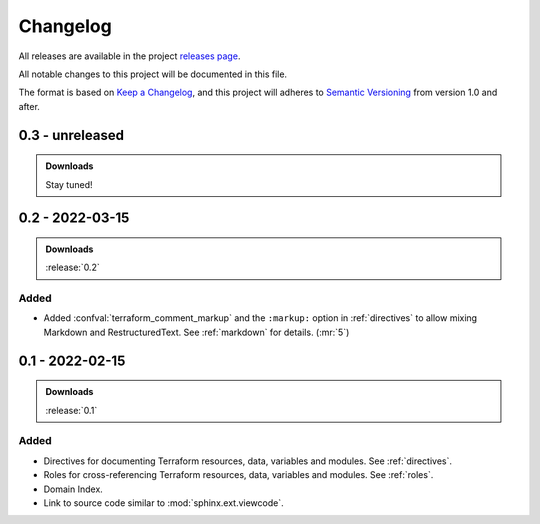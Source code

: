 .. _changelog:


#########
Changelog
#########

All releases are available in the project `releases page`_.

All notable changes to this project will be documented in this file.

The format is based on `Keep a Changelog`_, and this project will adheres to
`Semantic Versioning`_ from version 1.0 and after.

.. _releases page: https://gitlab.com/exfo/products/tandm/basecamp/sphinxexfo/-/releases
.. _Keep a Changelog: https://keepachangelog.com/en/1.0.0/
.. _Semantic Versioning: https://semver.org/spec/v2.0.0.html


..
    How do I make a good changelog?
    ===============================

    Guiding Principles
    ------------------

    - Changelogs are for humans, not machines.
    - There should be an entry for every single version.
    - The same types of changes should be grouped.
    - Versions and sections should be linkable.
    - The latest version comes first.
    - The release date of each version is displayed.
    - Mention whether you follow Semantic Versioning.

    Types of changes
    ----------------

    - **Added** for new features.
    - **Changed** for changes in existing functionality.
    - **Deprecated** for soon-to-be removed features.
    - **Removed** for now removed features.
    - **Fixed** for any bug fixes.
    - **Security** in case of vulnerabilities.

    [1.0.0] - 2017-06-20
    --------------------

    Added
    ~~~~~

    - Added a feature.


.. _release-next:

0.3 - unreleased
================

.. admonition:: Downloads

    Stay tuned!


.. _release-0.2:

0.2 - 2022-03-15
================

.. admonition:: Downloads

    :release:`0.2`


Added
-----

*   Added :confval:`terraform_comment_markup` and the ``:markup:`` option
    in :ref:`directives` to allow mixing Markdown and RestructuredText.
    See :ref:`markdown` for details. (:mr:`5`)


.. _release-0.1:

0.1 - 2022-02-15
================

.. admonition:: Downloads

    :release:`0.1`


Added
-----

*   Directives for documenting Terraform resources, data, variables and
    modules. See :ref:`directives`.

*   Roles for cross-referencing Terraform resources, data, variables and
    modules. See :ref:`roles`.

*   Domain Index.

*   Link to source code similar to :mod:`sphinx.ext.viewcode`.
